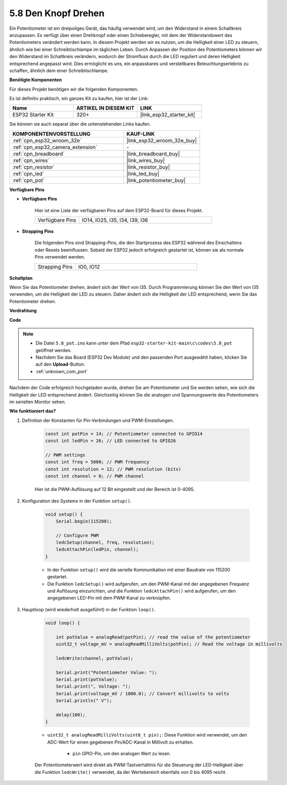.. _ar_potentiometer:

5.8 Den Knopf Drehen
========================

Ein Potentiometer ist ein dreipoliges Gerät, das häufig verwendet wird, um den Widerstand in einem Schaltkreis anzupassen. Es verfügt über einen Drehknopf oder einen Schieberegler, mit dem der Widerstandswert des Potentiometers verändert werden kann. In diesem Projekt werden wir es nutzen, um die Helligkeit einer LED zu steuern, ähnlich wie bei einer Schreibtischlampe im täglichen Leben. Durch Anpassen der Position des Potentiometers können wir den Widerstand im Schaltkreis verändern, wodurch der Stromfluss durch die LED reguliert und deren Helligkeit entsprechend angepasst wird. Dies ermöglicht es uns, ein anpassbares und verstellbares Beleuchtungserlebnis zu schaffen, ähnlich dem einer Schreibtischlampe.

**Benötigte Komponenten**

Für dieses Projekt benötigen wir die folgenden Komponenten.

Es ist definitiv praktisch, ein ganzes Kit zu kaufen, hier ist der Link:

.. list-table::
    :widths: 20 20 20
    :header-rows: 1

    *   - Name
        - ARTIKEL IN DIESEM KIT
        - LINK
    *   - ESP32 Starter Kit
        - 320+
        - |link_esp32_starter_kit|

Sie können sie auch separat über die untenstehenden Links kaufen.

.. list-table::
    :widths: 30 20
    :header-rows: 1

    *   - KOMPONENTENVORSTELLUNG
        - KAUF-LINK

    *   - :ref:`cpn_esp32_wroom_32e`
        - |link_esp32_wroom_32e_buy|
    *   - :ref:`cpn_esp32_camera_extension`
        - \-
    *   - :ref:`cpn_breadboard`
        - |link_breadboard_buy|
    *   - :ref:`cpn_wires`
        - |link_wires_buy|
    *   - :ref:`cpn_resistor`
        - |link_resistor_buy|
    *   - :ref:`cpn_led`
        - |link_led_buy|
    *   - :ref:`cpn_pot`
        - |link_potentiometer_buy|

**Verfügbare Pins**

* **Verfügbare Pins**

    Hier ist eine Liste der verfügbaren Pins auf dem ESP32-Board für dieses Projekt.

    .. list-table::
        :widths: 5 15

        *   - Verfügbare Pins
            - IO14, IO25, I35, I34, I39, I36

* **Strapping Pins**

    Die folgenden Pins sind Strapping-Pins, die den Startprozess des ESP32 während des Einschaltens oder Resets beeinflussen. Sobald der ESP32 jedoch erfolgreich gestartet ist, können sie als normale Pins verwendet werden.

    .. list-table::
        :widths: 5 15

        *   - Strapping Pins
            - IO0, IO12


**Schaltplan**

.. image:: ../../img/circuit/circuit_5.8_potentiometer.png

Wenn Sie das Potentiometer drehen, ändert sich der Wert von I35. Durch Programmierung können Sie den Wert von I35 verwenden, um die Helligkeit der LED zu steuern. Daher ändert sich die Helligkeit der LED entsprechend, wenn Sie das Potentiometer drehen.



**Verdrahtung**

.. image:: ../../img/wiring/5.8_potentiometer_bb.png

**Code**


.. note::

    * Die Datei ``5.8_pot.ino`` kann unter dem Pfad ``esp32-starter-kit-main\c\codes\5.8_pot`` geöffnet werden. 
    * Nachdem Sie das Board (ESP32 Dev Module) und den passenden Port ausgewählt haben, klicken Sie auf den **Upload**-Button.
    * :ref:`unknown_com_port`
   
.. raw:: html
     
    <iframe src=https://create.arduino.cc/editor/sunfounder01/aadce2e7-fd5d-4608-a557-f1e4d07ba795/preview?embed style="height:510px;width:100%;margin:10px 0" frameborder=0></iframe>

Nachdem der Code erfolgreich hochgeladen wurde, drehen Sie am Potentiometer und Sie werden sehen, wie sich die Helligkeit der LED entsprechend ändert. Gleichzeitig können Sie die analogen und Spannungswerte des Potentiometers im seriellen Monitor sehen.


**Wie funktioniert das?**

#. Definition der Konstanten für Pin-Verbindungen und PWM-Einstellungen.

    .. code-block:: arduino

        const int potPin = 14; // Potentiometer connected to GPIO14
        const int ledPin = 26; // LED connected to GPIO26

        // PWM settings
        const int freq = 5000; // PWM frequency
        const int resolution = 12; // PWM resolution (bits)
        const int channel = 0; // PWM channel

    Hier ist die PWM-Auflösung auf 12 Bit eingestellt und der Bereich ist 0-4095.

#. Konfiguration des Systems in der Funktion ``setup()``.

    .. code-block:: arduino

        void setup() {
            Serial.begin(115200);

            // Configure PWM
            ledcSetup(channel, freq, resolution);
            ledcAttachPin(ledPin, channel);
        }

    * In der Funktion ``setup()`` wird die serielle Kommunikation mit einer Baudrate von 115200 gestartet. 
    * Die Funktion ``ledcSetup()`` wird aufgerufen, um den PWM-Kanal mit der angegebenen Frequenz und Auflösung einzurichten, und die Funktion ``ledcAttachPin()`` wird aufgerufen, um den angegebenen LED-Pin mit dem PWM-Kanal zu verknüpfen.

#. Hauptloop (wird wiederholt ausgeführt) in der Funktion ``loop()``.

    .. code-block:: arduino

        void loop() {

            int potValue = analogRead(potPin); // read the value of the potentiometer
            uint32_t voltage_mV = analogReadMilliVolts(potPin); // Read the voltage in millivolts
            
            ledcWrite(channel, potValue);
            
            Serial.print("Potentiometer Value: ");
            Serial.print(potValue);
            Serial.print(", Voltage: ");
            Serial.print(voltage_mV / 1000.0); // Convert millivolts to volts
            Serial.println(" V");
            
            delay(100);
        }

    * ``uint32_t analogReadMilliVolts(uint8_t pin);``: Diese Funktion wird verwendet, um den ADC-Wert für einen gegebenen Pin/ADC-Kanal in Millivolt zu erhalten.

        * ``pin`` GPIO-Pin, um den analogen Wert zu lesen.

    Der Potentiometerwert wird direkt als PWM-Tastverhältnis für die Steuerung der LED-Helligkeit über die Funktion ``ledcWrite()`` verwendet, da der Wertebereich ebenfalls von 0 bis 4095 reicht.

